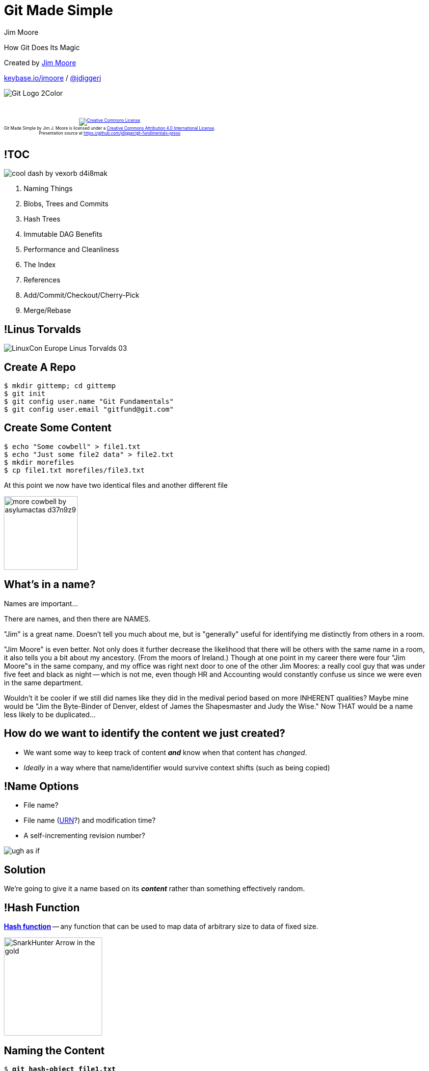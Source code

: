 = Git Made Simple
Jim Moore
:twitter: @jdiggerj
:!sectids:
:imagesdir: images
:linkattrs:
:icons: font
:imagesoutdir: ../public/images

How Git Does Its Magic

[.smaller]
--
Created by link:https://github.com/jdigger/[Jim Moore]

https://keybase.io/jmoore[keybase.io/jmoore] / http://twitter.com/jdiggerj[@jdiggerj]
--

[.git-logo]
image::Git-Logo-2Color.png[]

++++
<br/><br/><div class="content" style="display: flex; text-align: center;"><p style="font-size: 0.6em"><a rel="license" href="http://creativecommons.org/licenses/by/4.0/"><img alt="Creative Commons License" style="border-width:0" src="https://i.creativecommons.org/l/by/4.0/88x31.png" /></a><br /><span xmlns:dct="http://purl.org/dc/terms/" property="dct:title">Git Made Simple</span> by <span xmlns:cc="http://creativecommons.org/ns#" property="cc:attributionName">Jim J. Moore</span> is licensed under a <a rel="license" href="http://creativecommons.org/licenses/by/4.0/">Creative Commons Attribution 4.0 International License</a>.<br />Presentation source at <a xmlns:dct="http://purl.org/dc/terms/" href="https://github.com/jdigger/git-fundimentals-preso" rel="dct:source">https://github.com/jdigger/git-fundimentals-preso</a></p></div>
++++

== !TOC

[.toc]
--
image:cool_dash_by_vexorb-d4i8mak.png[]

. Naming Things
. Blobs, Trees and Commits
. Hash Trees
. Immutable DAG Benefits
. Performance and Cleanliness
. The Index
. References
. Add/Commit/Checkout/Cherry-Pick
. Merge/Rebase
--

== !Linus Torvalds

image::LinuxCon_Europe_Linus_Torvalds_03.jpg[role="fullheight center"]

== Create A Repo

[.generic-codeblock]
--
[source,bash,subs="verbatim,quotes"]
----
$ mkdir gittemp; cd gittemp
$ git init
$ git config user.name "Git Fundamentals"
$ git config user.email "gitfund@git.com"
----
--

== Create Some Content

[.generic-codeblock]
--
[source,bash,subs="verbatim,quotes"]
----
$ echo "Some cowbell" > file1.txt
$ echo "Just some file2 data" > file2.txt
$ mkdir morefiles
$ cp file1.txt morefiles/file3.txt
----
****
At this point we now have two identical files and another different file
****
--

[.got-a-fever]
image:more_cowbell_by_asylumactas-d37n9z9.jpg[height=150]

== What's in a name?

Names are important...

[.cue]
****
There are names, and then there are NAMES.

"Jim" is a great name. Doesn't tell you much about me, but is "generally" useful for identifying me distinctly from others in a room.

"Jim Moore" is even better. Not only does it further decrease the likelihood that there will be others with the same name in a room, it also tells you a bit about my ancestory. (From the moors of Ireland.) Though at one point in my career there were four "Jim Moore"s in the same company, and my office was right next door to one of the other Jim Moores: a really cool guy that was under five feet and black as night -- which is not me, even though HR and Accounting would constantly confuse us since we were even in the same department.

Wouldn't it be cooler if we still did names like they did in the medival period based on more INHERENT qualities? Maybe mine would be "Jim the Byte-Binder of Denver, eldest of James the Shapesmaster and Judy the Wise." Now THAT would be a name less likely to be duplicated...
****

== How do we want to identify the content we just created?

* We want some way to keep track of content *_and_* know when that content has _changed_.
* _Ideally_ in a way where that name/identifier would survive context shifts (such as being copied)

[%build]
== !Name Options

[build=self]
* File name?
* File name (https://en.wikipedia.org/wiki/Uniform_Resource_Name[URN]?) and modification time?
* A self-incrementing revision number?

image:ugh-as-if.png[role="build-items"]

== Solution

We're going to give it a name based on its *_content_* rather than something effectively random.

== !Hash Function

https://en.wikipedia.org/wiki/Hash_function[*Hash function*] -- any function that can be used to map data of arbitrary size to data of fixed size.

image:SnarkHunter-Arrow-in-the-gold.svg[width=200]

== Naming the Content

[.generic-codeblock]
--
[source,bash,subs="verbatim,quotes"]
----
$ *git hash-object file1.txt*
77bd771f7fefc66994a22d922cad923ae068675a

$ *git hash-object file2.txt*
63ffb2bff74e9161a82b82999718f441df6a68f1

$ *git hash-object morefiles/file3.txt*
77bd771f7fefc66994a22d922cad923ae068675a
----

****
* The hash uses https://en.wikipedia.org/wiki/SHA-1[the SHA-1 algorithm], producing a 160 bit (40 hex characters) representation of the data
* Hashes for *_exactly_* the same content are the same; for different content (even a single bit) the hash is radically different
****
--

== !Plumbing

image:plumbing.jpg[role="left"]
image:sink.jpg[role="right"]

== Identify What Should be Saved To The Repository

[.identify-to-repository]
--
[source,bash,subs="verbatim,quotes"]
----
$ *git add file1.txt file2.txt morefiles/file3.txt*

$ *git ls-files --stage*
100644 77bd771f7fefc66994a22d922cad923ae068675a 0	file1.txt
100644 63ffb2bff74e9161a82b82999718f441df6a68f1 0	file2.txt
100644 77bd771f7fefc66994a22d922cad923ae068675a 0	morefiles/file3.txt
----

****
* `ls-files` shows what is being tracked; it is the pluming for `status`
* Nothing has been saved to the repository yet: We have merely identified what files -- and at what state -- should be saved
****
--


== Save To The Repository

[.generic-codeblock]
--
[source,bash,subs="verbatim,quotes"]
----
$ git commit -m "First good version"
[master (root-commit) 3b1b4ff] First good version
3 files changed, 3 insertions(+)
create mode 100644 file1.txt
create mode 100644 file2.txt
create mode 100644 morefiles/file3.txt</div>
----

****
* Because this is the first commit, it doesn't have a parent
* The "id" for the commit starts with "3b1b4ff"
** It's actually "3b1b4ff08b048aceeb4ccb38739101ec94b8fd01", as we'll see later
** The first seven characters are usually enough to make it unique, so it's often shortened to that
****
--

== Inspecting the Commit

[.generic-codeblock]
--
[source,bash,subs="verbatim,quotes"]
----
$ git cat-file -p 3b1b4ff
tree 0550b757d5b412ab40416d2c7ede1313d1c38087
author Git Fundamentals <gitfund@git.com> 1409711557 -0600
committer Git Fundamentals <gitfund@git.com> 1409711557 -0600

First good version
----
--

== The commit fields

[horizontal]
tree:: id of the object that contains the file tree structure
parent(s):: 0..n ids to the parents of this commit. Most commits will have one parent; most merges will have two, though can have any number of parents; this is the first so it has none
author:: the author (name and email) with when it was initially committed
committer:: the committer; usually the author, but can be different for author attribution reasons
message:: a description of why this change was saved

== Inspecting the Tree

[.generic-codeblock]
--
[source,bash,subs="verbatim,quotes"]
----
$ *git cat-file -p 0550b75*
100644 blob 77bd771f7fefc66994a22d922cad923ae068675a  file1.txt
100644 blob 63ffb2bff74e9161a82b82999718f441df6a68f1  file2.txt
040000 tree cb63181eaa27bf4caedf9d9d212840206a77c11d  morefiles

$ *git cat-file -p cb63181*
100644 blob 77bd771f7fefc66994a22d922cad923ae068675a  file3.txt

$ *git cat-file -p 77bd771*
Some cowbell
----

****
Shows the unix file mask, the type (blob/tree), the SHA-1 of the entry, and the name.

Subdirectories are simply other tree objects.
****
--

== On the Filesystem

[.git-filesystem]
--
[source,bash,subs="verbatim,quotes"]
----
$ *find .git/objects -type f*
.git/objects/05/50b757d5b412ab40416d2c7ede1313d1c38087 # *tree - top of commit 1*
.git/objects/3b/1b4ff08b048aceeb4ccb38739101ec94b8fd01 # *commit 1 - "First good version"*
.git/objects/63/ffb2bff74e9161a82b82999718f441df6a68f1 # *blob - file2.txt*
.git/objects/77/bd771f7fefc66994a22d922cad923ae068675a # *blob - file1.txt & file3.txt*
.git/objects/cb/63181eaa27bf4caedf9d9d212840206a77c11d # *tree - "morefiles" subdir under
                                                                top tree of commit 1*

$ *cat .git/HEAD*
ref: refs/heads/master

$ *cat .git/refs/heads/master*
3b1b4ff08b048aceeb4ccb38739101ec94b8fd01
----

****
The first two digits are used to create subdirectories to avoid filesystem problems when you have thousands of files in a directory.

Most of the porcelain works with `HEAD`.
****
--

== !DAG01

image:dag01.png[]

== !More Cowbell

image:more-cowbell_4392785_GIFSoup.com.gif[height=720]

== Change File1.txt

[.change-file1]
--
[source,bash,subs="verbatim,quotes"]
----
$ *echo "More cow-bell\!" > file1.txt*

$ *git commit -am "Added more cow-bell."*
[master 7581387] Added more cow-bell.
1 file changed, 1 insertion(+), 1 deletion(-)

$ *git cat-file -p 7581387*
tree 366612747e1b0730cdbb680bb48ba6132b321848
parent 3b1b4ff08b048aceeb4ccb38739101ec94b8fd01
author Git Fundamentals <gitfund@git.com> 1409885160 -0600
committer Git Fundamentals <gitfund@git.com> 1409885160 -0600

$ *git cat-file -p 3666127*
100644 blob faff7b9f491fea306a748f2e17e536918fb6a601  file1.txt
100644 blob 63ffb2bff74e9161a82b82999718f441df6a68f1  file2.txt
040000 tree cb63181eaa27bf4caedf9d9d212840206a77c11d  morefiles
----
--

== !DAG02

image:dag02.png[]


== Rename Files

[.rename-files]
--
[source,bash,subs="verbatim,quotes"]
----
$ *mv file2.txt wow.txt ; mv morefiles hasfiles*
$ *git add -A && git commit -m "Renamed files"*
[master e001241] Renamed files
2 files changed, 0 insertions(+), 0 deletions(-)
rename {morefiles => hasfiles}/file3.txt (100%)
rename file2.txt => wow.txt (100%)

$ *git cat-file -p e001241*
tree 96996c4fd8813d8854ebeee54d753115cb8a880f
parent 758138729b824c8aabecff1a961202f8fd7d50df
author Git Fundamentals <gitfund@git.com> 1409888276 -0600
committer Git Fundamentals <gitfund@git.com> 1409888276 -0600

Renamed files

$ *git cat-file -p 96996c4f*
100644 blob faff7b9f491fea306a748f2e17e536918fb6a601  file1.txt
040000 tree cb63181eaa27bf4caedf9d9d212840206a77c11d  hasfiles
100644 blob 63ffb2bff74e9161a82b82999718f441df6a68f1  wow.txt
----
--

== !DAG03

image:dag03.png[]

== The Power of Guarantees

Because each object's content has a pointer to the one below, a change in a sub-object guarantees that the hash for the parent will be different

== Merkle Trees

For the developers/computer-science people, this is an extremely well-proven technique known as a https://en.wikipedia.org/wiki/Merkle_tree[hash tree (a.k.a. Merkle tree)]

Instead of using pointers comprised of memory addresses, it uses pointers using a unique "name" based upon the referenced value's *_contents_*


== !Efficient Data Integrity

image:raindow_dash_with_armor_vector_by_pegasi_pony-d4jhgkc.png[role="rainbow-dash-armor"]

It is used as a highly efficient way to guarantee data integrity for everything from filesystems and databases (e.g., http://open-zfs.org/wiki/Main_Page[ZFS], https://github.com/basho/riak[Riak], https://cassandra.apache.org/[Casandra]) to peer-to-peer data transfer (e.g., http://www.bittorrent.com/[BitTorrent]) to currencies (e.g., https://bitcoin.org/en/[Bitcoin])


== Direction of the Arrows

The DAG (Directed Acyclic Graph) based on hashes is what makes it possible for git to be fully distributed

* Blobs are shared between Trees
* Trees are shared among Commits
* Commits are shared among References


== !Same and Different

image:same_different_ponies.jpg[]

Because identical content hashes to the same thing, and you have all of the content all of the time, it's trivial to do the consistency checks needed to know *exactly* _where, when and how_ content diverged

This is true *even among systems with no communication between them*

There is no need to know how you're going to want to slice-n-dice that information ahead of time


== Moving Files

It "`noticed`" that we renamed the file and directory...

How, since nothing in the data-structures recorded that?

http://stackoverflow.com/questions/7938582/how-does-git-detect-similar-files-for-its-rename-detection[Some of the porcelain uses rename detection] based on configurable sensitivity.

Because it's easily detectable at runtime, some of the porcelain, such as [source bash]+git blame -M+ can show how individual lines have moved around between files.

== Not Storing Deltas or Patches?

Each file, as we saw before, is a "`complete blob`" in git's object store

== Constant Time

Notice that navigating between revisions is an O(1) operation

Writing to the repository is extremely fast: no matter how many files there are, it's just enough time to calculate the SHA-1s of the new content, zlib compress it, and copy just that new content into the object store

== Reading vs Writing

== Packing and Garbage Collection

[.pack-gc]
--
[source,bash,subs="verbatim,quotes"]
----
$ *git gc*
Counting objects: 7, done.
Delta compression using up to 8 threads.
Compressing objects: 100% (4/4), done.
Writing objects: 100% (7/7), done.
Total 7 (delta 0), reused 0 (delta 0)

$ *find .git/objects -type f*
.git/objects/info/packs
.git/objects/pack/pack-4aaa8775b3535f0f7ae44215272d423d924ee3fa.idx
.git/objects/pack/pack-4aaa8775b3535f0f7ae44215272d423d924ee3fa.pack
----
--


== The Index

The portal between the working-directory and the repository

== Use Cases

* Want to be able to add some files but not all to a specific commit.
* Want to be able to add some parts of a file to a commit, but not others.
* Want to be able to "`move`" the commit pointer without affecting the files in the working directory.
** "`Oops, I didn't mean to commit the password file. Let's try that again.`"
** "`Oops. I had a typo in the commit message.`"
** "`Oops...`"
** Improving the readability/understandability of the project's history
** A desire to project the illusion of undeserved competence


== !Indirection

""
All problems in computer science can be solved by another level of indirection.
""
-- David Wheeler, http://www.dmst.aueb.gr/dds/pubs/inbook/beautiful_code/html/Spi07g.html[Beautiful Code]

== !To the Index

Thus, instead of just the Working Directory and the Repository, there is also the **Index**

(a.k.a. the Dir Cache, Staging Area, etc.)

== Lifecycle

Working directory -> Index -> Tree -> Commit


== Manipulating the Index

* [source bash]+git add file+ and [source bash]+git rm file+ - adds and removes files from the index
* [source bash]+git add -p file+ - add a "`patch`" from this file, allowing selection of specific pieces of the file and not the whole thing
** While this can be done at the command line, this is really something that a graphical tool like http://www.sourcetreeapp.com/[SourceTree] makes *_much_* easier
* [source bash]+git reset HEAD~1+ - move the index to what it looked like before the last commit, but leave the files as they were (i.e., "`forget`" that [source bash]+git commit+ happened)
* [source bash]+git reset --hard HEAD+ - move the index *and* filesystem to what it looked like at the last commit (very commonly done to toss away every that's been done since the last commit because of a bad rabbit trail)

== !SourceTree Stage Lines

image::sourcetree_stage_lines.png[]


== References

== Tags

[.generic-codeblock]
--
[source,bash,subs="verbatim,quotes"]
----
$ git tag aTag

$ cat .git/refs/tags/aTag
e0012413fb1c0728dc1d9b86c9b074dfc24a220a

$ git cat-file -t e001241
commit
----
--

== Annotated Tags

[.generic-codeblock]
--
[source,bash,subs="verbatim,quotes"]
----
$ git tag -a annTag -m "annotated tag here"

$ cat .git/refs/tags/annTag
85aca4362a29ddb70a70c6d6f882d4c1e04b2eb3

$ git cat-file -t 85aca43
tag

$ git cat-file -p 85aca43
object e0012413fb1c0728dc1d9b86c9b074dfc24a220a
type commit
tag annTag
tagger Git Fundamentals <gitfund@git.com> 1410039830 -0600

annotated tag here
----
--

== Branches

[.generic-codeblock]
--
[source,bash,subs="verbatim,quotes"]
----
$ cat .git/refs/heads/master
e0012413fb1c0728dc1d9b86c9b074dfc24a220a
----
--

The big difference between branches and tags is that the value in that file *_will change_* over time during a normal workflow. (i.e., As you make changes to the branch.)

== Mutability

== !Immutable

*The contents of "`objects`" can never change.*

*Period.*

== !Changes change the hash

Changing an object changes its hash, thereby guaranteeing consistency

== !References may change

"`References`" may change, which is why they don't have a hash


== HEAD

"`HEAD`" (.git/HEAD) is not really a "`reference`"

It's used as part of the porcelain to keep track of where the "`user`" is

== !Detached HEAD

image::mlp_10detached_parts_dried1.jpg[role="detached-head"]

A "`detached HEAD`" is simply a HEAD that points to a specific commit instead of a branch


== Revision IDs

http://stackoverflow.com/questions/23303549/what-are-commit-ish-and-tree-ish-in-git[A great explanation on Stackoverflow.]

Some primary examples:

[.revids]
sha1:: a specific hash reference
refname:: branch name, tag, HEAD, etc.
rev^:: the parent of the commit
* "`master^`" is the parent of the commit pointed to by the head of "`master`"
rev~_n_:: the n^th^ parent of the commit.
* "HEAD~1" is the parent of the commit pointed to by HEAD
* "HEAD~5" goes back five commits before the current one

== Applying Changes

== !Git Add

[source bash]+++git add _filename_+++

The process:

. Compare the working-directory hash of the file to what is in the index
. If the hashes are different, copy the file into the object store as a new blob
. Record the hash for the file in the Index (a.k.a., "`tree builder`")

image:agent_oso.png[role="agent-oso"]


== !Git Commit

[source bash]+++git commit -m "_message_"+++

The process:

. Write the Index out as a tree object
. Create a commit object that has the tree's hash and meta-data (author, date, comment, etc.)
. Update the head of the branch pointed to by HEAD


== !Git Checkout

[source bash]+++git checkout _branchname_+++

The process:

. Replace the Index with the tree for the commit
. Update the local filesystem to match the Index
. Change HEAD to point to the branch

== !Git Cherrypick

[source bash]+++git cherry-pick _rev_+++

The process:

. [source bash]+++git diff -C _rev_~1 _rev_+++ -> patch
. Apply patch to the current HEAD
. Create a new commit, copying over the metadata (such as "`author`") from the cherry-picked commit


== Merging and Rebasing


== Merge

A new commit object is created with two parents

(more parents are possible, but don't do it)

== !Merge Process

[source bash]+++git merge _rev_+++

The process:

. The trees of both parents are examined, finding their common parent
** Identical trees/blobs (both hashes of are the same) are added to the Index
** A consistency check is done from their common parent to detect if both have added or removed files
** Perform three-way merges on changes, creating new blobs and adding their hashes to the Index
. Generate a new tree from the Index
. Create Commit

== !Merge To DAG

[source bash]+++git merge BR2+++

graphviz::viz/merge_start_dag.dot[format=svg]


== !Merge DAG

graphviz::viz/merge_dag.dot[format=svg]



== !Merge Ours to DAG

[source bash]+++git merge -s ours BR2+++

graphviz::viz/merge_start_dag.dot[format=svg]


== !Merge Ours DAG

graphviz::viz/merge_ours_dag.dot[format=svg]


[role="git-merge-b1"]
== git merge b1

[.2col]
--

[graphviz, merge-branches-1, svg, role="merge-branch-1"]
----
digraph mergebranches1 {
    pad=0.2
    bgcolor=transparent
    fontcolor=black
    ratio=fill
    rankdir=TB
    node [shape=box, style="rounded,filled" fontsize="14"]
    edge [fontsize="14"]

    {
        node [fillcolor=white]
        b1
        HEAD -> b2
        { rank=same; b1 b2 }
    }

    {
        node [fillcolor=yellow]

        E -> D
        D -> A
        C -> B
        B -> A
        { rank=same; C E }
    }

    b2 -> C [constraint=false]
    b1 -> E

    { rank=same; C b1 }
}
----

[graphviz, merge-branches-2, svg, role="merge-branch-2"]
----
digraph mergebranches2 {
    pad=0.2
    bgcolor=transparent
    fontcolor=black
    ratio=fill
    rankdir=TB
    node [shape=box, style="rounded,filled" fontsize="14"]
    edge [fontsize="14"]

    {
        node [fillcolor=white]
        b1
        HEAD -> b2
    }

    {
        node [fillcolor=yellow]

        F -> E [color="red"]
        F -> C [color="red"]
        E -> D
        D -> A
        C -> B
        B -> A
    }

    b2 -> F [color="red"]
    b1 -> E

    { rank=same; E b1 }
    { rank=same; F b2 HEAD }
}
----

--

== Rebase

A series of cherry-picks are computed and applied to a new "`base`"


== !Rebase Process

[source bash]+++git rebase _rev_+++

The process:

. Find all the commits in the current branch until it gets to a the common ancestor with _rev_
. Update HEAD to the new base ("`detaching`" it)
. for (patch in changeset)
** apply the cherry-pick to HEAD and move HEAD to the newly created commit
. Update the branch's head and repoint the HEAD to the branch


[role="git-rebase-b1"]
== git rebase b1

[.2col]
--

[graphviz, rebase-branches-1, svg, role="rebase-branch-1"]
----
digraph rebasebranches1 {
    pad=0.2
    bgcolor=transparent
    fontcolor=black
    ratio=fill
    rankdir=TB
    node [shape=box, style="rounded,filled" fontsize="14"]
    edge [fontsize="14"]

    {
        node [fillcolor=white]
        b1
        HEAD -> b2
        { rank=same; b1 b2 }
    }

    {
        node [fillcolor=yellow]

        E -> D
        D -> A
        C -> B
        B -> A
        { rank=same; C E }
    }

    b2 -> C [constraint=false]
    b1 -> E

    { rank=same; C b1 }
}
----

[graphviz, rebase-branches-2, svg, role="rebase-branch-2"]
----
digraph rebasebranches2 {
    pad=0.2
    bgcolor=transparent
    fontcolor=black
    ratio=fill
    rankdir=TB
    node [shape=box, style="rounded,filled" fontsize="14"]
    edge [fontsize="14"]

    {
        node [fillcolor=white]
        b1
        HEAD -> b2 [constraint=false]
    }

    {
        node [fillcolor=yellow]

        E -> D
        D -> A
        "C'" -> "B'" [color="red"]
        "B'" -> E [color="red"]
    }

    {
        node [fillcolor=orange]

        C -> B
        B -> A
    }

    b2 -> "C'" [color="red", constraint=false]
    b1 -> E

    { rank=same; E b1 }
    { rank=same; "C'" b2 HEAD }
}
----

--

== Interactive Rebase

Using the "-i" flag allows you to "step into" the cherry-pick process

You can:

* pick which commits to use, including reordering or discarding specific commits
* edit the commit message of a commit
* pause while cherry-picking to allow editing the commit (such as breaking one commit into multiple commits, or removing mistakingly committed testing config or a sensitive file)
* "`squash`" a commit into a previous commit, merging them together


== Conclusion

[.simplicity-power]
== Simplicity Brings Power

[.contain.canvas]
image::epic_pony.jpg[]

Trivial data structures and a few simple architectural principles (DAG, immutable, plumbing vs porcelain) provide an extremely rich, fast, flexible and easily customizable tool


== Q & A

image::not_ready_for_questions.png[height=300px]


== References

* http://git-scm.com/book/en/Git-Internals-Git-Objects[Git Internals - Git Objects]
* http://www.gitguys.com/topics/whats-the-deal-with-the-git-index/[What’s The Deal With The Git Index?]
* http://git-scm.com/2011/07/11/reset.html[Reset Demystified]
* http://www.infoq.com/presentations/Simple-Made-Easy["`Simple Made Easy`"] - Rich Hickey's classic on the vital distinction between "`simple`" and "`easy`"

== Photo Attribution

[.photo-attribution]
* Cool Rainbow Dash - http://chano-kun.deviantart.com/art/Cool-Dash-272499932[Vexorb on DeviantArt]
* Linus Torvalds - https://commons.wikimedia.org/wiki/File:LinuxCon_Europe_Linus_Torvalds_03.jpg[Wikimedia Commons]
* plumbing - http://en.wikipedia.org/wiki/Piping_and_plumbing_fitting#mediaviewer/File:Robinetterie-raccords.JPG[Wikimedia Commons]
* sink - http://pixabay.com/en/sink-bowl-faucet-porcelain-tap-335747/[Pixabay.com]
* I Got A Fever - http://asylumactas.deviantart.com/art/More-Cowbell-194241861[AsylumActas on DeviantArt]
* More Cowbell GIF - http://gifsoup.com/view/4392785/more-cowbell.html[GIFSoup]
* Arrow in the Gold - https://openclipart.org/detail/20596/arrow-in-the-gold[OpenClipart]
* Rainbow Dash with Armor Commander Hurricane - http://pegasi-pony.deviantart.com/art/Raindow-Dash-with-Armor-Commander-Hurricane-Vector-274592028[Pegasi-pony on DeviantArt]
* Ugh As If - http://www.redbubble.com/people/pearl-paradise/works/13633522-ugh-as-if[RedBubble]
* Same and Different Ponies - http://www.mtv.com/news/2625537/my-little-pony-toy-review/[MTV]
* Epic Ponies - https://imgur.com/gallery/4QeW49x[Imgur - Bropez]
* Not Ready - https://derpibooru.org/1043076[Derpibooru.org]
* Headless pony - http://www.julianaheng.com/curing-tail-rust-in-my-little-pony/[Juliana's Toy Collecting Tips]
* Agent Oso - http://disneyjunior.disney.com/special-agent-oso[Disney Junior]
